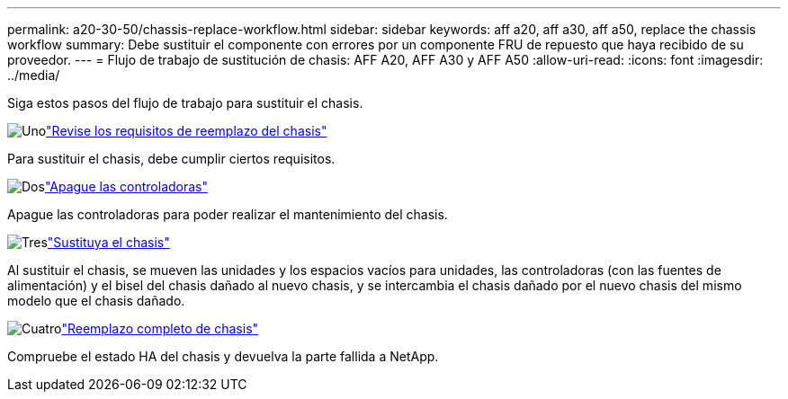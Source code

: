 ---
permalink: a20-30-50/chassis-replace-workflow.html 
sidebar: sidebar 
keywords: aff a20, aff a30, aff a50, replace the chassis workflow 
summary: Debe sustituir el componente con errores por un componente FRU de repuesto que haya recibido de su proveedor. 
---
= Flujo de trabajo de sustitución de chasis: AFF A20, AFF A30 y AFF A50
:allow-uri-read: 
:icons: font
:imagesdir: ../media/


[role="lead"]
Siga estos pasos del flujo de trabajo para sustituir el chasis.

.image:https://raw.githubusercontent.com/NetAppDocs/common/main/media/number-1.png["Uno"]link:chassis-replace-requirements.html["Revise los requisitos de reemplazo del chasis"]
[role="quick-margin-para"]
Para sustituir el chasis, debe cumplir ciertos requisitos.

.image:https://raw.githubusercontent.com/NetAppDocs/common/main/media/number-2.png["Dos"]link:chassis-replace-shutdown.html["Apague las controladoras"]
[role="quick-margin-para"]
Apague las controladoras para poder realizar el mantenimiento del chasis.

.image:https://raw.githubusercontent.com/NetAppDocs/common/main/media/number-3.png["Tres"]link:chassis-replace-move-hardware.html["Sustituya el chasis"]
[role="quick-margin-para"]
Al sustituir el chasis, se mueven las unidades y los espacios vacíos para unidades, las controladoras (con las fuentes de alimentación) y el bisel del chasis dañado al nuevo chasis, y se intercambia el chasis dañado por el nuevo chasis del mismo modelo que el chasis dañado.

.image:https://raw.githubusercontent.com/NetAppDocs/common/main/media/number-4.png["Cuatro"]link:chassis-replace-complete-system-restore-rma.html["Reemplazo completo de chasis"]
[role="quick-margin-para"]
Compruebe el estado HA del chasis y devuelva la parte fallida a NetApp.

